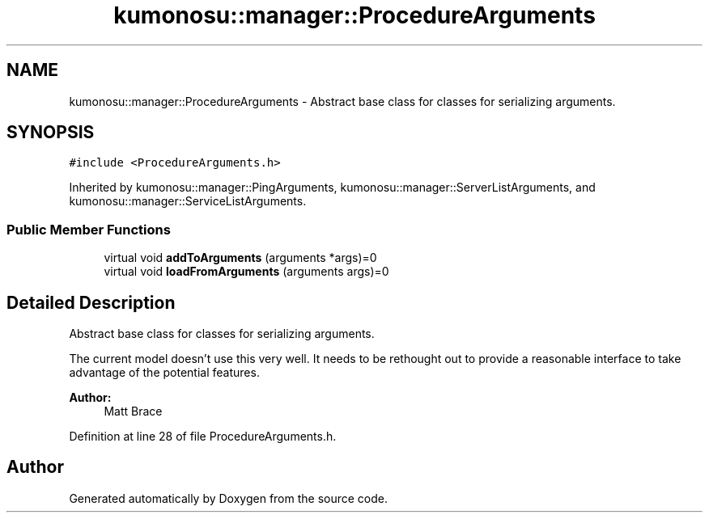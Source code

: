 .TH "kumonosu::manager::ProcedureArguments" 3 "9 Sep 2009" "Doxygen" \" -*- nroff -*-
.ad l
.nh
.SH NAME
kumonosu::manager::ProcedureArguments \- Abstract base class for classes for serializing arguments.  

.PP
.SH SYNOPSIS
.br
.PP
\fC#include <ProcedureArguments.h>\fP
.PP
Inherited by kumonosu::manager::PingArguments, kumonosu::manager::ServerListArguments, and kumonosu::manager::ServiceListArguments.
.PP
.SS "Public Member Functions"

.in +1c
.ti -1c
.RI "virtual void \fBaddToArguments\fP (arguments *args)=0"
.br
.ti -1c
.RI "virtual void \fBloadFromArguments\fP (arguments args)=0"
.br
.in -1c
.SH "Detailed Description"
.PP 
Abstract base class for classes for serializing arguments. 

The current model doesn't use this very well. It needs to be rethought out to provide a reasonable interface to take advantage of the potential features.
.PP
\fBAuthor:\fP
.RS 4
Matt Brace 
.RE
.PP

.PP
Definition at line 28 of file ProcedureArguments.h.

.SH "Author"
.PP 
Generated automatically by Doxygen from the source code.
